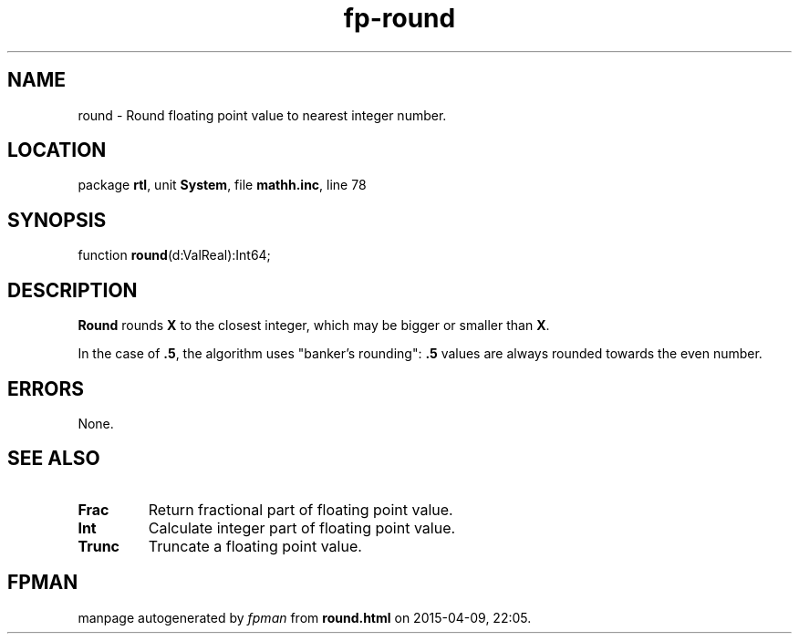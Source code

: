 .\" file autogenerated by fpman
.TH "fp-round" 3 "2014-03-14" "fpman" "Free Pascal Programmer's Manual"
.SH NAME
round - Round floating point value to nearest integer number.
.SH LOCATION
package \fBrtl\fR, unit \fBSystem\fR, file \fBmathh.inc\fR, line 78
.SH SYNOPSIS
function \fBround\fR(d:ValReal):Int64;
.SH DESCRIPTION
\fBRound\fR rounds \fBX\fR to the closest integer, which may be bigger or smaller than \fBX\fR.

In the case of \fB.5\fR, the algorithm uses "banker's rounding": \fB.5\fR values are always rounded towards the even number.


.SH ERRORS
None.


.SH SEE ALSO
.TP
.B Frac
Return fractional part of floating point value.
.TP
.B Int
Calculate integer part of floating point value.
.TP
.B Trunc
Truncate a floating point value.

.SH FPMAN
manpage autogenerated by \fIfpman\fR from \fBround.html\fR on 2015-04-09, 22:05.

